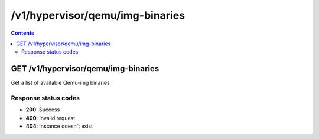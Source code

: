 /v1/hypervisor/qemu/img-binaries
------------------------------------------------------------------------------------------------------------------------------------------

.. contents::

GET /v1/hypervisor/qemu/img-binaries
~~~~~~~~~~~~~~~~~~~~~~~~~~~~~~~~~~~~~~~~~~~~~~~~~~~~~~~~~~~~~~~~~~~~~~~~~~~~~~~~~~~~~~~~~~~~~~~~~~~~~~~~~~~~~~~~~~~~~~~~~~~~~~~~~~~~~~~~~~~~~~~~~~~~~~~~~~~~~~
Get a list of available Qemu-img binaries

Response status codes
**********************
- **200**: Success
- **400**: Invalid request
- **404**: Instance doesn't exist

